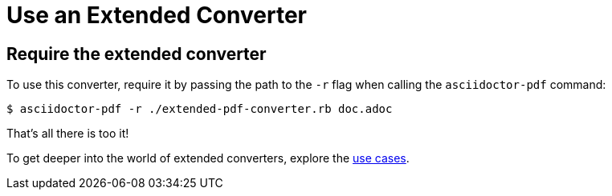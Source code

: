 = Use an Extended Converter

== Require the extended converter

To use this converter, require it by passing the path to the `-r` flag when calling the `asciidoctor-pdf` command:

 $ asciidoctor-pdf -r ./extended-pdf-converter.rb doc.adoc

That's all there is too it!

To get deeper into the world of extended converters, explore the xref:use-cases.adoc[use cases].
